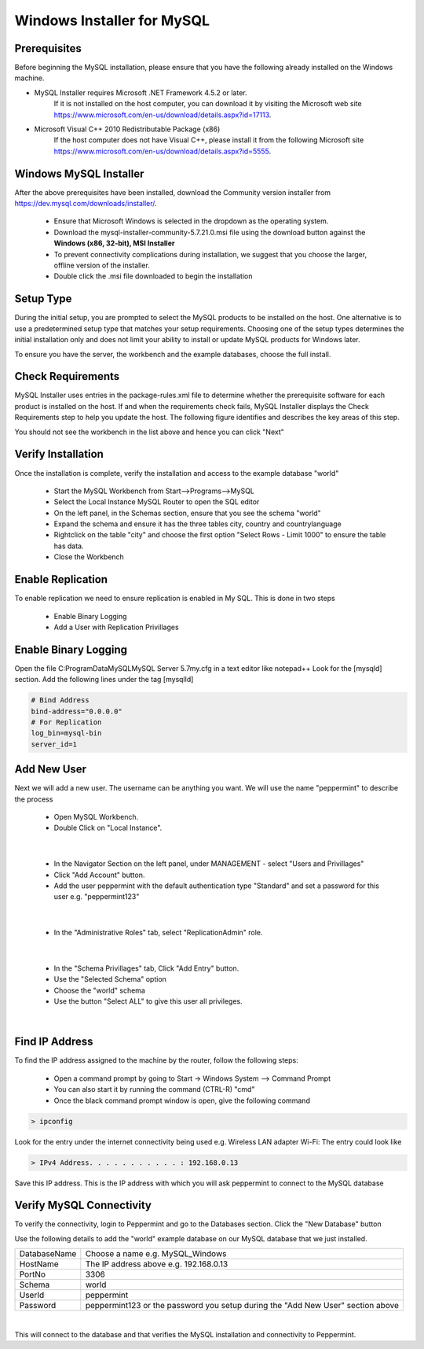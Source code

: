 ===========================
Windows Installer for MySQL
===========================

Prerequisites
=============

Before beginning the MySQL installation, please ensure that you have the following already installed on the Windows machine.

* MySQL Installer requires Microsoft .NET Framework 4.5.2 or later.
	If it is not installed on the host computer, you can download it by visiting the Microsoft web site
	`<https://www.microsoft.com/en-us/download/details.aspx?id=17113>`_.
* Microsoft Visual C++ 2010 Redistributable Package (x86)
	If the host computer does not have Visual C++, please install it from the following Microsoft site
	`<https://www.microsoft.com/en-us/download/details.aspx?id=5555>`_.

Windows MySQL Installer
=======================

After the above prerequisites have been installed, download the Community version installer from `<https://dev.mysql.com/downloads/installer/>`_.

	* Ensure that Microsoft Windows is selected in the dropdown as the operating system.
	* Download the mysql-installer-community-5.7.21.0.msi file using the download button against the **Windows (x86, 32-bit), MSI Installer**
	* To prevent connectivity complications during installation, we suggest that you choose the larger, offline version of the installer.
	* Double click the .msi file downloaded to begin the installation

Setup Type
==========

During the initial setup, you are prompted to select the MySQL products to be installed on the host. One alternative is to use a predetermined setup type that matches your setup requirements. Choosing one of the setup types determines the initial installation only and does not limit your ability to install or update MySQL products for Windows later.

To ensure you have the server, the workbench and the example databases, choose the full install.

Check Requirements
==================

MySQL Installer uses entries in the package-rules.xml file to determine whether the prerequisite software for each product is installed on the host. If and when the requirements check fails, MySQL Installer displays the Check Requirements step to help you update the host. The following figure identifies and describes the key areas of this step.

.. image:: images/CheckRequirements.png
	:scale: 90%

You should not see the workbench in the list above and hence you can click "Next"

Verify Installation
===================

Once the installation is complete, verify the installation and access to the example database "world"

	* Start the MySQL Workbench from Start-->Programs-->MySQL
	* Select the Local Instance MySQL Router to open the SQL editor
	* On the left panel, in the Schemas section, ensure that you see the schema "world"
	* Expand the schema and ensure it has the three tables city, country and countrylanguage
	* Rightclick on the table "city" and choose the first option "Select Rows - Limit 1000" to ensure the table has data.
	* Close the Workbench

Enable Replication
==================

To enable replication we need to ensure replication is enabled in My SQL. This is done in two steps

	* Enable Binary Logging
	* Add a User with Replication Privillages
	
Enable Binary Logging
=====================

Open the file C:\ProgramData\MySQL\MySQL Server 5.7\my.cfg in a text editor like notepad++
Look for the [mysqld] section.
Add the following lines under the tag [mysqlld]

.. code-block:: bash

	# Bind Address
	bind-address="0.0.0.0"
	# For Replication
	log_bin=mysql-bin
	server_id=1

Add New User
============

Next we will add a new user. The username can be anything you want. We will use the name "peppermint" to describe the process

	- Open MySQL Workbench.
	- Double Click on "Local Instance".

.. image:: images/Workbench1.png
	:scale: 100%

|

	- In the Navigator Section on the left panel, under MANAGEMENT - select "Users and Privillages"
	- Click "Add Account" button.
	- Add the user peppermint with the default authentication type "Standard" and set a password for this user e.g. "peppermint123"

.. image:: images/Workbench2.png
	:scale: 100%

|

	* In the "Administrative Roles" tab, select "ReplicationAdmin" role.

.. image:: images/Workbench3.png
	:scale: 100%

|

	* In the "Schema Privillages" tab, Click "Add Entry" button.
	* Use the "Selected Schema" option 
	* Choose the "world" schema 
	* Use the button "Select ALL" to give this user all privileges.

.. image:: images/Workbench4.png
	:scale: 100%

|

Find IP Address
===============

To find the IP address assigned to the machine by the router, follow the following steps:

	- Open a command prompt by going to Start -> Windows System --> Command Prompt
	- You can also start it by running the command (CTRL-R) "cmd"
	- Once the black command prompt window is open, give the following command

.. code-block:: bash

	> ipconfig
	

.. image:: images/ipconfig1.png
	:scale: 100%
	
Look for the entry under the internet connectivity being used e.g. Wireless LAN adapter Wi-Fi:
The entry could look like

.. code-block:: bash

	> IPv4 Address. . . . . . . . . . . : 192.168.0.13


.. image:: images/ipconfig2.png
	:scale: 100%
	
	
Save this IP address. This is the IP address with which you will ask peppermint to connect to the MySQL database

Verify MySQL Connectivity
=========================

To verify the connectivity, login to Peppermint and go to the Databases section.
Click the "New Database" button

.. image:: images/Peppermint1.png
	:scale: 100%

Use the following details to add the "world" example database on our MySQL database that we just installed.

+-----------------+---------------------------------------------------------------------------------+
| DatabaseName    | Choose a name e.g. MySQL_Windows                                                |
+-----------------+---------------------------------------------------------------------------------+
| HostName        | The IP address above e.g. 192.168.0.13                                          |
+-----------------+---------------------------------------------------------------------------------+
| PortNo          | 3306                                                                            |
+-----------------+---------------------------------------------------------------------------------+
| Schema          | world                                                                           |
+-----------------+---------------------------------------------------------------------------------+
| UserId          | peppermint                                                                      |
+-----------------+---------------------------------------------------------------------------------+
| Password        | peppermint123 or the password you setup during the "Add New User" section above |
+-----------------+---------------------------------------------------------------------------------+

.. image:: images/Peppermint2.png
	:scale: 100%

|

This will connect to the database and that verifies the MySQL installation and connectivity to Peppermint.

